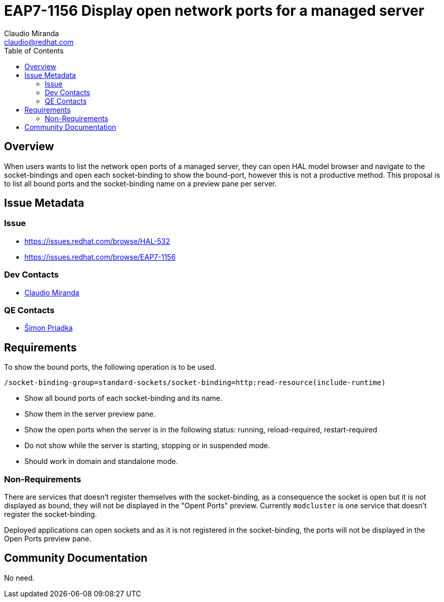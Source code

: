 = EAP7-1156 Display open network ports for a managed server
:author:            Claudio Miranda
:email:             claudio@redhat.com
:toc:               left
:icons:             font
:idprefix:
:idseparator:       -

== Overview

When users wants to list the network open ports of a managed server, they can open HAL model browser and navigate to the socket-bindings and open each socket-binding to show the bound-port, however this is not a productive method.
This proposal is to list all bound ports and the socket-binding name on a preview pane per server.

== Issue Metadata

=== Issue

* https://issues.redhat.com/browse/HAL-532
* https://issues.redhat.com/browse/EAP7-1156

=== Dev Contacts

* mailto:claudio@redhat.com[Claudio Miranda]

=== QE Contacts

* mailto:spriadka@redhat.com[Šimon Priadka]

== Requirements

To show the bound ports, the following operation is to be used.

`/socket-binding-group=standard-sockets/socket-binding=http:read-resource(include-runtime)`

* Show all bound ports of each socket-binding and its name.
* Show them in the server preview pane.
* Show the open ports when the server is in the following status: running, reload-required, restart-required
* Do not show while the server is starting, stopping or in suspended mode.
* Should work in domain and standalone mode.

=== Non-Requirements

There are services that doesn't register themselves with the socket-binding, as a consequence the socket is open but it is not displayed as bound, they will not be displayed in the "Opent Ports" preview. Currently `modcluster` is one service that doesn't register the socket-binding.

Deployed applications can open sockets and as it is not registered in the socket-binding, the ports will not be displayed in the Open Ports preview pane.

== Community Documentation

No need.
